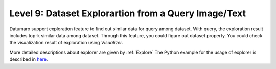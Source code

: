 =====================================================
Level 9: Dataset Explorartion from a Query Image/Text
=====================================================


Datumaro support exploration feature to find out similar data for query among dataset. With query, the exploration result includes top-k similar data among dataset.
Through this feature, you could figure out dataset property. You could check the visualization result of exploration using `Visualizer`.

More detailed descriptions about explorer are given by :ref:`Explore`
The Python example for the usage of explorer is described in `here <https://github.com/openvinotoolkit/datumaro/blob/develop/notebooks/07_data_explorer.ipynb>`_.

.. tab-set::

    .. tab-item:: ProjectCLI

        With the project-based CLI, we first require to create a project by

        ..code-block:: bash
            datum project create -o <path/to/project>

        We now import data in to project through

        ..code-block:: bash

            datum import <path/to/dataset/>

        We can explore similar items for the query

        ..code-block:: bash
            datum explore -q QUERY -topk TOPK_NUM

        ``QUERY`` could be image file path, text description, list of both of them
        ``TOPK_NUM`` is an integer that you want to find the number of similar results for query

        Exploration result would be printed by log and visualized result would be saved by ``explorer.png``

    .. tab-item:: Python

        With Python API, we can explore similar items as below

        .. code-block:: python

            from datumaro.components.dataset import Dataset
            from datumaro.components.environment import Environment
            from datumaro.componenets.explorer import Explorer

            data_path = '/path/to/data'

            env = Environment()
            detected_formats = env.detect_dataset(data_path)

            dataset = Dataset.import_from(path, detected_formats[0])

            explorer = Explorer(dataset)
            query = '/path/to/image/file'
            topk = 20
            topk_result = explorer.explore_topk(query, topk)
